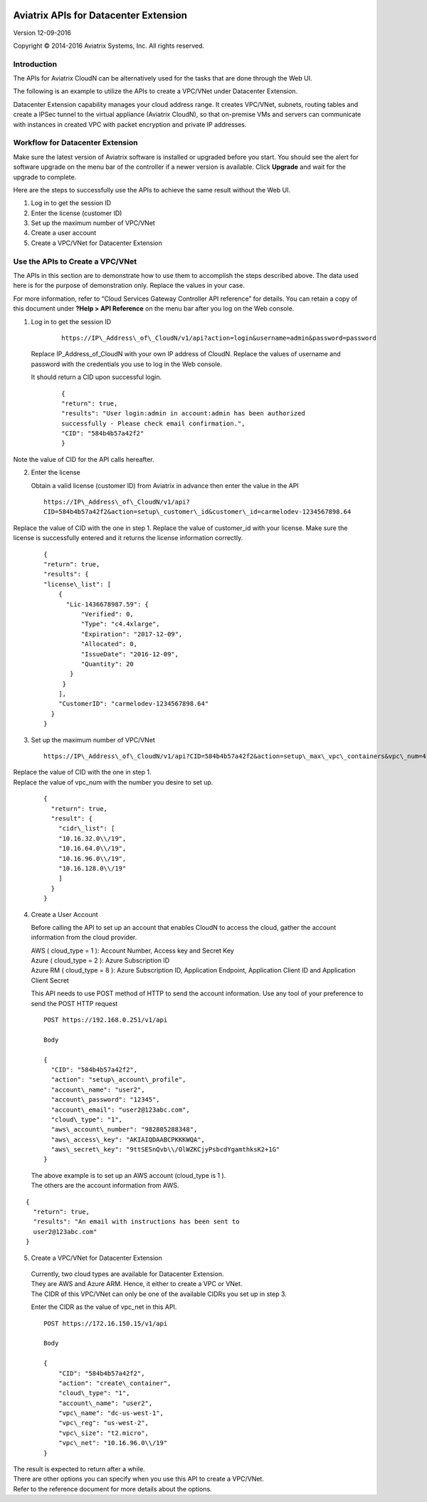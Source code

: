 |image0|

=================================================
    Aviatrix APIs for Datacenter Extension
=================================================

Version 12-09-2016

Copyright © 2014-2016 Aviatrix Systems, Inc. All rights reserved.

Introduction
============

The APIs for Aviatrix CloudN can be alternatively used for the tasks
that are done through the Web UI.

The following is an example to utilize the APIs to create a VPC/VNet
under Datacenter Extension.

Datacenter Extension capability manages your cloud address range. It
creates VPC/VNet, subnets, routing tables and create a IPSec tunnel to
the virtual appliance (Aviatrix CloudN), so that on-premise VMs and
servers can communicate with instances in created VPC with packet
encryption and private IP addresses.

Workflow for Datacenter Extension
=================================

Make sure the latest version of Aviatrix software is installed or
upgraded before you start. You should see the alert for software upgrade
on the menu bar of the controller if a newer version is available. Click
**Upgrade** and wait for the upgrade to complete.

Here are the steps to successfully use the APIs to achieve the same
result without the Web UI.

1. Log in to get the session ID

2. Enter the license (customer ID)

3. Set up the maximum number of VPC/VNet

4. Create a user account

5. Create a VPC/VNet for Datacenter Extension

Use the APIs to Create a VPC/VNet
=================================

The APIs in this section are to demonstrate how to use them to accomplish the steps described above.
The data used here is for the purpose of demonstration only. Replace the values in your case.

For more information, refer to “Cloud Services Gateway Controller API
reference” for details. You can retain a copy of this document under
**?Help > API Reference** on the menu bar after you log on the Web
console.

1. Log in to get the session ID

     ::

      https://IP\_Address\_of\_CloudN/v1/api?action=login&username=admin&password=password

   Replace IP\_Address\_of\_CloudN with your own IP address of CloudN.
   Replace the values of username and password with the credentials you use to log in the Web console.

   It should return a CID upon successful login.
      ::

        {
        "return": true,
        "results": "User login:admin in account:admin has been authorized
        successfully - Please check email confirmation.",
        "CID": "584b4b57a42f2"
        }

Note the value of CID for the API calls hereafter.

2. Enter the license

   Obtain a valid license (customer ID) from Aviatrix in advance then enter the value in the API

   ::

    https://IP\_Address\_of\_CloudN/v1/api?
    CID=584b4b57a42f2&action=setup\_customer\_id&customer\_id=carmelodev-1234567898.64

Replace the value of CID with the one in step 1.
Replace the value of customer\_id with your license.
Make sure the license is successfully entered and it returns the license information correctly.

    ::

      {
      "return": true,
      "results": {
      "license\_list": [
          {
            "Lic-1436678987.59": {
                "Verified": 0,
                "Type": "c4.4xlarge",
                "Expiration": "2017-12-09",
                "Allocated": 0,
                "IssueDate": "2016-12-09",
                "Quantity": 20
             }
           }
          ],
          "CustomerID": "carmelodev-1234567898.64"
        }
      }

3. Set up the maximum number of VPC/VNet ::

      https://IP\_Address\_of\_CloudN/v1/api?CID=584b4b57a42f2&action=setup\_max\_vpc\_containers&vpc\_num=4

|   Replace the value of CID with the one in step 1.
|   Replace the value of vpc\_num with the number you desire to set up.

    ::

        {
          "return": true,
          "result": {
            "cidr\_list": [
            "10.16.32.0\\/19",
            "10.16.64.0\\/19",
            "10.16.96.0\\/19",
            "10.16.128.0\\/19"
            ]
          }
        }

4. Create a User Account

   Before calling the API to set up an account that enables CloudN to access the cloud, gather the account information from the cloud
   provider.

   |   AWS ( cloud\_type = 1 ): Account Number, Access key and Secret Key
   |   Azure ( cloud\_type = 2 ): Azure Subscription ID
   |   Azure RM ( cloud\_type = 8 ): Azure Subscription ID, Application Endpoint, Application Client ID and Application Client Secret

   This API needs to use POST method of HTTP to send the account information. Use any tool of your preference to send the POST HTTP
   request

   ::

    POST https://192.168.0.251/v1/api

    Body

    {
      "CID": "584b4b57a42f2",
      "action": "setup\_account\_profile",
      "account\_name": "user2",
      "account\_password": "12345",
      "account\_email": "user2@123abc.com",
      "cloud\_type": "1",
      "aws\_account\_number": "982805288348",
      "aws\_access\_key": "AKIAIQDAABCPKKKWQA",
      "aws\_secret\_key": "9ttSESnQvb\\/OlWZKCjyPsbcdYgamthksK2+1G"
    }

  | The above example is to set up an AWS account (cloud\_type is 1 ).
  | The others are the account information from AWS.

::

    {
      "return": true,
      "results": "An email with instructions has been sent to
      user2@123abc.com"
    }

5. Create a VPC/VNet for Datacenter Extension

  |  Currently, two cloud types are available for Datacenter Extension.
  |  They are AWS and Azure ARM. Hence, it either to create a VPC or VNet.

  |  The CIDR of this VPC/VNet can only be one of the available CIDRs you set up in step 3.

  Enter the CIDR as the value of vpc\_net in this API. ::

    POST https://172.16.150.15/v1/api

    Body

    {
        "CID": "584b4b57a42f2",
        "action": "create\_container",
        "cloud\_type": "1",
        "account\_name": "user2",
        "vpc\_name": "dc-us-west-1",
        "vpc\_reg": "us-west-2",
        "vpc\_size": "t2.micro",
        "vpc\_net": "10.16.96.0\\/19"
    }

| The result is expected to return after a while.

| There are other options you can specify when you use this API to create a VPC/VNet.
| Refer to the reference document for more details about the options.

.. |image0| image:: How_to_setup_Okta_for_Aviatrix_media/image0.png
   :width: 3.5in
   :height: 0.5in
